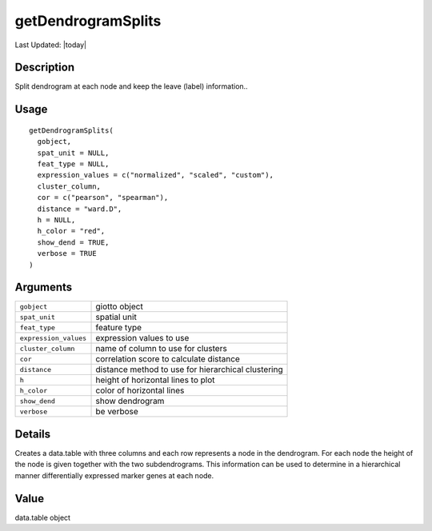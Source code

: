 getDendrogramSplits
-------------------

.. link-button:: https://github.com/drieslab/Giotto/tree/suite/R/clustering.R#L2506
		:type: url
		:text: View Source Code
		:classes: btn-outline-primary btn-block

Last Updated: |today|

Description
~~~~~~~~~~~

Split dendrogram at each node and keep the leave (label) information..

Usage
~~~~~

::

   getDendrogramSplits(
     gobject,
     spat_unit = NULL,
     feat_type = NULL,
     expression_values = c("normalized", "scaled", "custom"),
     cluster_column,
     cor = c("pearson", "spearman"),
     distance = "ward.D",
     h = NULL,
     h_color = "red",
     show_dend = TRUE,
     verbose = TRUE
   )

Arguments
~~~~~~~~~

+-----------------------------------+-----------------------------------+
| ``gobject``                       | giotto object                     |
+-----------------------------------+-----------------------------------+
| ``spat_unit``                     | spatial unit                      |
+-----------------------------------+-----------------------------------+
| ``feat_type``                     | feature type                      |
+-----------------------------------+-----------------------------------+
| ``expression_values``             | expression values to use          |
+-----------------------------------+-----------------------------------+
| ``cluster_column``                | name of column to use for         |
|                                   | clusters                          |
+-----------------------------------+-----------------------------------+
| ``cor``                           | correlation score to calculate    |
|                                   | distance                          |
+-----------------------------------+-----------------------------------+
| ``distance``                      | distance method to use for        |
|                                   | hierarchical clustering           |
+-----------------------------------+-----------------------------------+
| ``h``                             | height of horizontal lines to     |
|                                   | plot                              |
+-----------------------------------+-----------------------------------+
| ``h_color``                       | color of horizontal lines         |
+-----------------------------------+-----------------------------------+
| ``show_dend``                     | show dendrogram                   |
+-----------------------------------+-----------------------------------+
| ``verbose``                       | be verbose                        |
+-----------------------------------+-----------------------------------+

Details
~~~~~~~

Creates a data.table with three columns and each row represents a node
in the dendrogram. For each node the height of the node is given
together with the two subdendrograms. This information can be used to
determine in a hierarchical manner differentially expressed marker genes
at each node.

Value
~~~~~

data.table object
